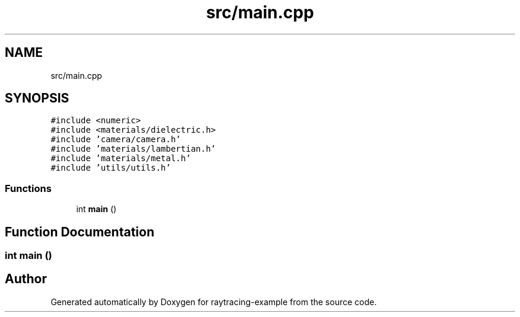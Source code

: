 .TH "src/main.cpp" 3 "raytracing-example" \" -*- nroff -*-
.ad l
.nh
.SH NAME
src/main.cpp
.SH SYNOPSIS
.br
.PP
\fC#include <numeric>\fP
.br
\fC#include <materials/dielectric\&.h>\fP
.br
\fC#include 'camera/camera\&.h'\fP
.br
\fC#include 'materials/lambertian\&.h'\fP
.br
\fC#include 'materials/metal\&.h'\fP
.br
\fC#include 'utils/utils\&.h'\fP
.br

.SS "Functions"

.in +1c
.ti -1c
.RI "int \fBmain\fP ()"
.br
.in -1c
.SH "Function Documentation"
.PP 
.SS "int main ()"

.SH "Author"
.PP 
Generated automatically by Doxygen for raytracing-example from the source code\&.

